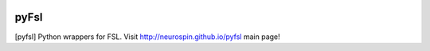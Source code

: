 
|Travis|_ |Coveralls|_ |Python27|_ |Python34|_ |PyPi|_ 

.. |Travis| image:: https://travis-ci.org/neurospin/pyfsl.svg?branch=master
.. _Travis: https://travis-ci.org/neurospin/pyfsl

.. |Coveralls| image:: https://coveralls.io/repos/neurospin/pyfsl/badge.svg?branch=master&service=github
.. _Coveralls: https://coveralls.io/github/neurospin/pyfsl

.. |Python27| image:: https://img.shields.io/badge/python-2.7-blue.svg
.. _Python27: https://badge.fury.io/py/pyfsl

.. |Python34| image:: https://img.shields.io/badge/python-3.4-blue.svg
.. _Python34: https://badge.fury.io/py/pyfsl

.. |PyPi| image:: https://badge.fury.io/py/pyfsl.svg
.. _PyPi: https://badge.fury.io/py/pyfsl


======================
pyFsl
======================

[pyfsl] Python wrappers for FSL.
Visit http://neurospin.github.io/pyfsl main page!





